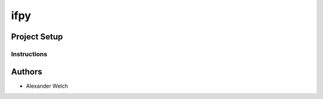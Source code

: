 =========================
 ifpy
=========================

Project Setup
=============

Instructions
------------

Authors
=======

* Alexander Welch

